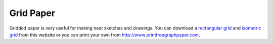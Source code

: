 Grid Paper
==========

Gridded paper is very useful for making neat sketches and drawings. You can
download a `rectangular grid`_ and `isometric grid`_ from this website or you
can print your own from http://www.printfreegraphpaper.com.

.. _`rectangular grid`: media/documents/rectgrd.pdf
.. _`isometric grid`: media/documents/isogrd.pdf
